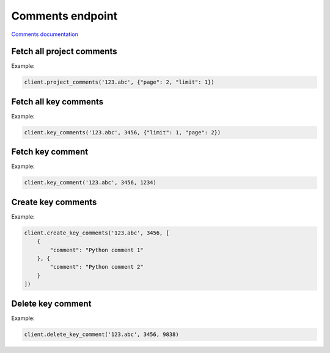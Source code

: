 Comments endpoint
=================

`Comments documentation <https://app.lokalise.com/api2docs/curl/#resource-comments>`_

Fetch all project comments
--------------------------

.. py:function:: project_comments(project_id, [params = None])

  :param str project_id: ID of the project to fetch comments for.
  :param dict params: (optional) :ref:`pagination options <collections-pagination>`
  :return: Collection of comments

Example:

.. code-block:: python

  client.project_comments('123.abc', {"page": 2, "limit": 1})

Fetch all key comments
----------------------

.. py:function:: key_comments(project_id, key_id, [params = None])

  :param str project_id: ID of the project
  :param key_id: ID of key to fetch comments for
  :type key_id: int or str
  :param dict params: (optional) :ref:`pagination options <collections-pagination>`
  :return: Collection of comments

Example:

.. code-block:: python

  client.key_comments('123.abc', 3456, {"limit": 1, "page": 2})

Fetch key comment
-----------------

.. py:function:: key_comment(project_id, key_id, comment_id)

  :param str project_id: ID of the project
  :param key_id: ID of key to fetch comments for
  :type key_id: int or str
  :param comment_id: Comment identifier to fetch
  :type comment_id: int or str
  :return: Comment model

Example:

.. code-block:: python

  client.key_comment('123.abc', 3456, 1234)

Create key comments
-------------------

.. py:function:: create_key_comments(project_id, key_id, params)

  :param str project_id: ID of the project
  :param key_id: ID of key to create comments for
  :type key_id: int or str
  :param params: Comment parameters
  :type params: list or dict
  :return: Collection of comments

Example:

.. code-block:: python

  client.create_key_comments('123.abc', 3456, [
      {
          "comment": "Python comment 1"
      }, {
          "comment": "Python comment 2"
      }
  ])

Delete key comment
------------------

.. py:function:: delete_key_comment(project_id, key_id, comment_id)

  :param str project_id: ID of the project
  :param key_id: ID of key to delete comment for.
  :type key_id: int or str
  :param comment_id: Comment to delete
  :type comment_id: int or str
  :return: Dictionary with project ID and "comment_deleted" set to True

Example:

.. code-block:: python

  client.delete_key_comment('123.abc', 3456, 9838)
